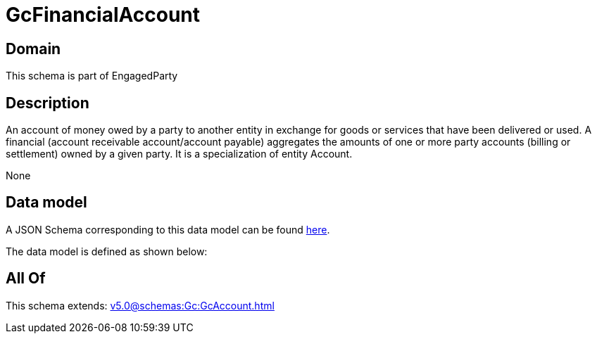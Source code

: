 = GcFinancialAccount

[#domain]
== Domain

This schema is part of EngagedParty

[#description]
== Description

An account of money owed by a party to another entity in exchange for goods or services that have been delivered or used. A financial (account receivable account/account payable) aggregates the amounts of one or more party accounts (billing or settlement) owned by a given party. It is a specialization of entity Account.

None

[#data_model]
== Data model

A JSON Schema corresponding to this data model can be found https://tmforum.org[here].

The data model is defined as shown below:


[#all_of]
== All Of

This schema extends: xref:v5.0@schemas:Gc:GcAccount.adoc[]
